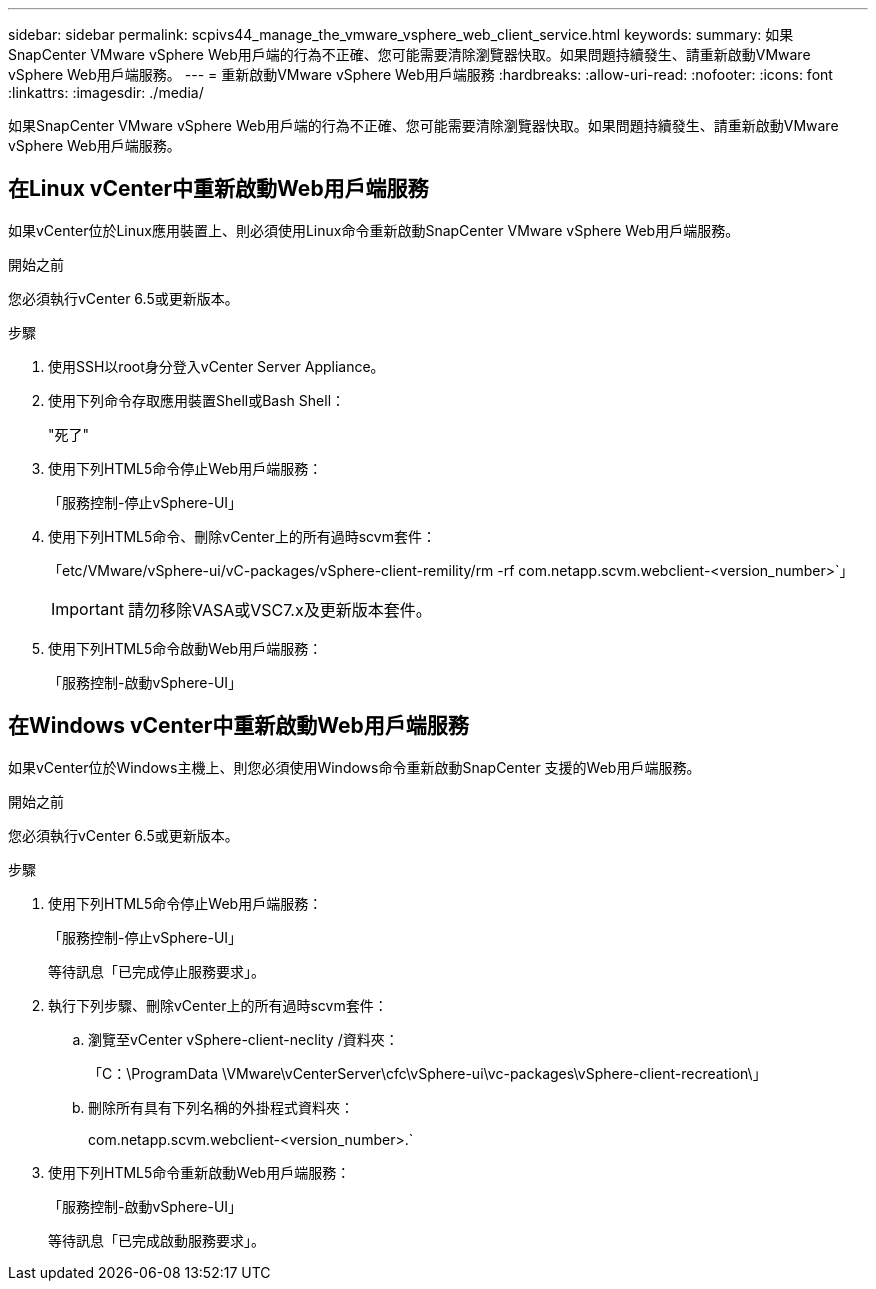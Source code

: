 ---
sidebar: sidebar 
permalink: scpivs44_manage_the_vmware_vsphere_web_client_service.html 
keywords:  
summary: 如果SnapCenter VMware vSphere Web用戶端的行為不正確、您可能需要清除瀏覽器快取。如果問題持續發生、請重新啟動VMware vSphere Web用戶端服務。 
---
= 重新啟動VMware vSphere Web用戶端服務
:hardbreaks:
:allow-uri-read: 
:nofooter: 
:icons: font
:linkattrs: 
:imagesdir: ./media/


[role="lead"]
如果SnapCenter VMware vSphere Web用戶端的行為不正確、您可能需要清除瀏覽器快取。如果問題持續發生、請重新啟動VMware vSphere Web用戶端服務。



== 在Linux vCenter中重新啟動Web用戶端服務

如果vCenter位於Linux應用裝置上、則必須使用Linux命令重新啟動SnapCenter VMware vSphere Web用戶端服務。

.開始之前
您必須執行vCenter 6.5或更新版本。

.步驟
. 使用SSH以root身分登入vCenter Server Appliance。
. 使用下列命令存取應用裝置Shell或Bash Shell：
+
"死了"

. 使用下列HTML5命令停止Web用戶端服務：
+
「服務控制-停止vSphere-UI」

. 使用下列HTML5命令、刪除vCenter上的所有過時scvm套件：
+
「etc/VMware/vSphere-ui/vC-packages/vSphere-client-remility/rm -rf com.netapp.scvm.webclient-<version_number>`」

+

IMPORTANT: 請勿移除VASA或VSC7.x及更新版本套件。

. 使用下列HTML5命令啟動Web用戶端服務：
+
「服務控制-啟動vSphere-UI」





== 在Windows vCenter中重新啟動Web用戶端服務

如果vCenter位於Windows主機上、則您必須使用Windows命令重新啟動SnapCenter 支援的Web用戶端服務。

.開始之前
您必須執行vCenter 6.5或更新版本。

.步驟
. 使用下列HTML5命令停止Web用戶端服務：
+
「服務控制-停止vSphere-UI」

+
等待訊息「已完成停止服務要求」。

. 執行下列步驟、刪除vCenter上的所有過時scvm套件：
+
.. 瀏覽至vCenter vSphere-client-neclity /資料夾：
+
「C：\ProgramData \VMware\vCenterServer\cfc\vSphere-ui\vc-packages\vSphere-client-recreation\」

.. 刪除所有具有下列名稱的外掛程式資料夾：
+
com.netapp.scvm.webclient-<version_number>.`



. 使用下列HTML5命令重新啟動Web用戶端服務：
+
「服務控制-啟動vSphere-UI」

+
等待訊息「已完成啟動服務要求」。


